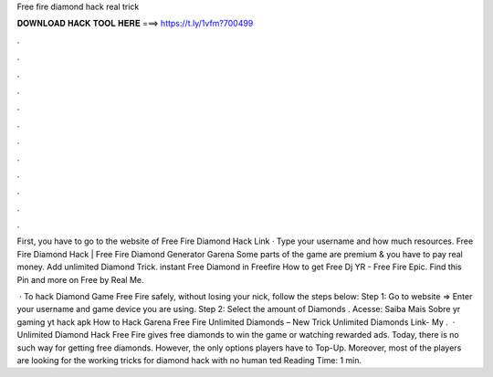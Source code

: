 Free fire diamond hack real trick



𝐃𝐎𝐖𝐍𝐋𝐎𝐀𝐃 𝐇𝐀𝐂𝐊 𝐓𝐎𝐎𝐋 𝐇𝐄𝐑𝐄 ===> https://t.ly/1vfm?700499



.



.



.



.



.



.



.



.



.



.



.



.

First, you have to go to the website of Free Fire Diamond Hack Link  · Type your username and how much resources. Free Fire Diamond Hack | Free Fire Diamond Generator Garena Some parts of the game are premium & you have to pay real money. Add unlimited Diamond Trick. instant Free Diamond in Freefire How to get Free Dj YR - Free Fire Epic. Find this Pin and more on Free by Real Me.

 · To hack Diamond Game Free Fire safely, without losing your nick, follow the steps below: Step 1: Go to website  => Enter your username and game device you are using. Step 2: Select the amount of Diamonds . Acesse:  Saiba Mais Sobre yr gaming yt hack apk How to Hack Garena Free Fire Unlimited Diamonds – New Trick Unlimited Diamonds Link- My .  · Unlimited Diamond Hack Free Fire gives free diamonds to win the game or watching rewarded ads. Today, there is no such way for getting free diamonds. However, the only options players have to Top-Up. Moreover, most of the players are looking for the working tricks for diamond hack with no human ted Reading Time: 1 min.
